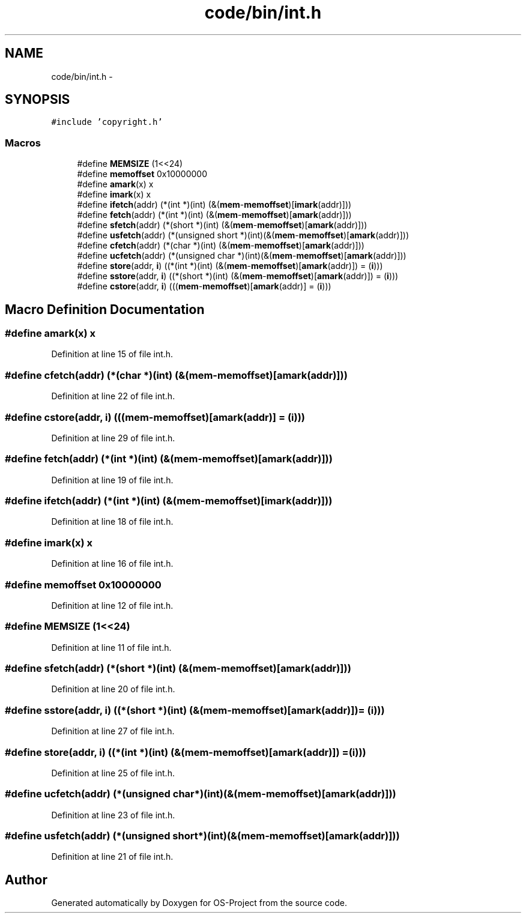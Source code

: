 .TH "code/bin/int.h" 3 "Tue Dec 19 2017" "Version nachos-teamd" "OS-Project" \" -*- nroff -*-
.ad l
.nh
.SH NAME
code/bin/int.h \- 
.SH SYNOPSIS
.br
.PP
\fC#include 'copyright\&.h'\fP
.br

.SS "Macros"

.in +1c
.ti -1c
.RI "#define \fBMEMSIZE\fP   (1<<24)"
.br
.ti -1c
.RI "#define \fBmemoffset\fP   0x10000000"
.br
.ti -1c
.RI "#define \fBamark\fP(x)   x"
.br
.ti -1c
.RI "#define \fBimark\fP(x)   x"
.br
.ti -1c
.RI "#define \fBifetch\fP(addr)   (*(int *)(int) (&(\fBmem\fP\-\fBmemoffset\fP)[\fBimark\fP(addr)]))"
.br
.ti -1c
.RI "#define \fBfetch\fP(addr)   (*(int *)(int) (&(\fBmem\fP\-\fBmemoffset\fP)[\fBamark\fP(addr)]))"
.br
.ti -1c
.RI "#define \fBsfetch\fP(addr)   (*(short *)(int) (&(\fBmem\fP\-\fBmemoffset\fP)[\fBamark\fP(addr)]))"
.br
.ti -1c
.RI "#define \fBusfetch\fP(addr)   (*(unsigned short *)(int)(&(\fBmem\fP\-\fBmemoffset\fP)[\fBamark\fP(addr)]))"
.br
.ti -1c
.RI "#define \fBcfetch\fP(addr)   (*(char *)(int) (&(\fBmem\fP\-\fBmemoffset\fP)[\fBamark\fP(addr)]))"
.br
.ti -1c
.RI "#define \fBucfetch\fP(addr)   (*(unsigned char *)(int)(&(\fBmem\fP\-\fBmemoffset\fP)[\fBamark\fP(addr)]))"
.br
.ti -1c
.RI "#define \fBstore\fP(addr,  \fBi\fP)   ((*(int *)(int) (&(\fBmem\fP\-\fBmemoffset\fP)[\fBamark\fP(addr)]) = (\fBi\fP)))"
.br
.ti -1c
.RI "#define \fBsstore\fP(addr,  \fBi\fP)   ((*(short *)(int) (&(\fBmem\fP\-\fBmemoffset\fP)[\fBamark\fP(addr)]) = (\fBi\fP)))"
.br
.ti -1c
.RI "#define \fBcstore\fP(addr,  \fBi\fP)   (((\fBmem\fP\-\fBmemoffset\fP)[\fBamark\fP(addr)] = (\fBi\fP)))"
.br
.in -1c
.SH "Macro Definition Documentation"
.PP 
.SS "#define amark(x)   x"

.PP
Definition at line 15 of file int\&.h\&.
.SS "#define cfetch(addr)   (*(char *)(int) (&(\fBmem\fP\-\fBmemoffset\fP)[\fBamark\fP(addr)]))"

.PP
Definition at line 22 of file int\&.h\&.
.SS "#define cstore(addr, \fBi\fP)   (((\fBmem\fP\-\fBmemoffset\fP)[\fBamark\fP(addr)] = (\fBi\fP)))"

.PP
Definition at line 29 of file int\&.h\&.
.SS "#define fetch(addr)   (*(int *)(int) (&(\fBmem\fP\-\fBmemoffset\fP)[\fBamark\fP(addr)]))"

.PP
Definition at line 19 of file int\&.h\&.
.SS "#define ifetch(addr)   (*(int *)(int) (&(\fBmem\fP\-\fBmemoffset\fP)[\fBimark\fP(addr)]))"

.PP
Definition at line 18 of file int\&.h\&.
.SS "#define imark(x)   x"

.PP
Definition at line 16 of file int\&.h\&.
.SS "#define memoffset   0x10000000"

.PP
Definition at line 12 of file int\&.h\&.
.SS "#define MEMSIZE   (1<<24)"

.PP
Definition at line 11 of file int\&.h\&.
.SS "#define sfetch(addr)   (*(short *)(int) (&(\fBmem\fP\-\fBmemoffset\fP)[\fBamark\fP(addr)]))"

.PP
Definition at line 20 of file int\&.h\&.
.SS "#define sstore(addr, \fBi\fP)   ((*(short *)(int) (&(\fBmem\fP\-\fBmemoffset\fP)[\fBamark\fP(addr)]) = (\fBi\fP)))"

.PP
Definition at line 27 of file int\&.h\&.
.SS "#define store(addr, \fBi\fP)   ((*(int *)(int) (&(\fBmem\fP\-\fBmemoffset\fP)[\fBamark\fP(addr)]) = (\fBi\fP)))"

.PP
Definition at line 25 of file int\&.h\&.
.SS "#define ucfetch(addr)   (*(unsigned char *)(int)(&(\fBmem\fP\-\fBmemoffset\fP)[\fBamark\fP(addr)]))"

.PP
Definition at line 23 of file int\&.h\&.
.SS "#define usfetch(addr)   (*(unsigned short *)(int)(&(\fBmem\fP\-\fBmemoffset\fP)[\fBamark\fP(addr)]))"

.PP
Definition at line 21 of file int\&.h\&.
.SH "Author"
.PP 
Generated automatically by Doxygen for OS-Project from the source code\&.
